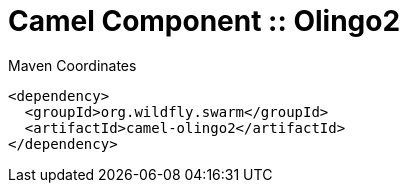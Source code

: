 = Camel Component :: Olingo2


.Maven Coordinates
[source,xml]
----
<dependency>
  <groupId>org.wildfly.swarm</groupId>
  <artifactId>camel-olingo2</artifactId>
</dependency>
----


